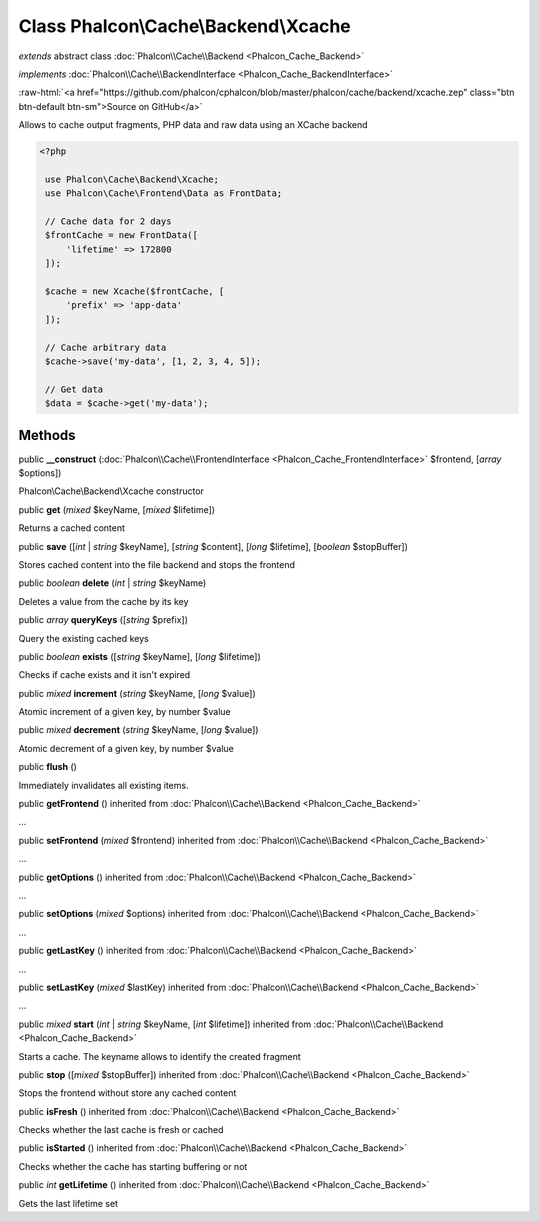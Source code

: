Class **Phalcon\\Cache\\Backend\\Xcache**
=========================================

*extends* abstract class :doc:`Phalcon\\Cache\\Backend <Phalcon_Cache_Backend>`

*implements* :doc:`Phalcon\\Cache\\BackendInterface <Phalcon_Cache_BackendInterface>`

.. role:: raw-html(raw)
   :format: html

:raw-html:`<a href="https://github.com/phalcon/cphalcon/blob/master/phalcon/cache/backend/xcache.zep" class="btn btn-default btn-sm">Source on GitHub</a>`

Allows to cache output fragments, PHP data and raw data using an XCache backend  

.. code-block:: php

    <?php

     use Phalcon\Cache\Backend\Xcache;
     use Phalcon\Cache\Frontend\Data as FrontData;
    
     // Cache data for 2 days
     $frontCache = new FrontData([
         'lifetime' => 172800
     ]);
    
     $cache = new Xcache($frontCache, [
         'prefix' => 'app-data'
     ]);
    
     // Cache arbitrary data
     $cache->save('my-data', [1, 2, 3, 4, 5]);
    
     // Get data
     $data = $cache->get('my-data');



Methods
-------

public  **__construct** (:doc:`Phalcon\\Cache\\FrontendInterface <Phalcon_Cache_FrontendInterface>` $frontend, [*array* $options])

Phalcon\\Cache\\Backend\\Xcache constructor



public  **get** (*mixed* $keyName, [*mixed* $lifetime])

Returns a cached content



public  **save** ([*int* | *string* $keyName], [*string* $content], [*long* $lifetime], [*boolean* $stopBuffer])

Stores cached content into the file backend and stops the frontend



public *boolean* **delete** (*int* | *string* $keyName)

Deletes a value from the cache by its key



public *array* **queryKeys** ([*string* $prefix])

Query the existing cached keys



public *boolean* **exists** ([*string* $keyName], [*long* $lifetime])

Checks if cache exists and it isn't expired



public *mixed* **increment** (*string* $keyName, [*long* $value])

Atomic increment of a given key, by number $value



public *mixed* **decrement** (*string* $keyName, [*long* $value])

Atomic decrement of a given key, by number $value



public  **flush** ()

Immediately invalidates all existing items.



public  **getFrontend** () inherited from :doc:`Phalcon\\Cache\\Backend <Phalcon_Cache_Backend>`

...


public  **setFrontend** (*mixed* $frontend) inherited from :doc:`Phalcon\\Cache\\Backend <Phalcon_Cache_Backend>`

...


public  **getOptions** () inherited from :doc:`Phalcon\\Cache\\Backend <Phalcon_Cache_Backend>`

...


public  **setOptions** (*mixed* $options) inherited from :doc:`Phalcon\\Cache\\Backend <Phalcon_Cache_Backend>`

...


public  **getLastKey** () inherited from :doc:`Phalcon\\Cache\\Backend <Phalcon_Cache_Backend>`

...


public  **setLastKey** (*mixed* $lastKey) inherited from :doc:`Phalcon\\Cache\\Backend <Phalcon_Cache_Backend>`

...


public *mixed* **start** (*int* | *string* $keyName, [*int* $lifetime]) inherited from :doc:`Phalcon\\Cache\\Backend <Phalcon_Cache_Backend>`

Starts a cache. The keyname allows to identify the created fragment



public  **stop** ([*mixed* $stopBuffer]) inherited from :doc:`Phalcon\\Cache\\Backend <Phalcon_Cache_Backend>`

Stops the frontend without store any cached content



public  **isFresh** () inherited from :doc:`Phalcon\\Cache\\Backend <Phalcon_Cache_Backend>`

Checks whether the last cache is fresh or cached



public  **isStarted** () inherited from :doc:`Phalcon\\Cache\\Backend <Phalcon_Cache_Backend>`

Checks whether the cache has starting buffering or not



public *int* **getLifetime** () inherited from :doc:`Phalcon\\Cache\\Backend <Phalcon_Cache_Backend>`

Gets the last lifetime set



